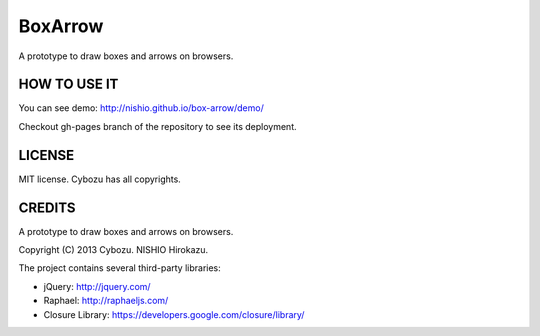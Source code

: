 ==========
 BoxArrow
==========

A prototype to draw boxes and arrows on browsers.


HOW TO USE IT
=============

You can see demo:
http://nishio.github.io/box-arrow/demo/

Checkout gh-pages branch of the repository to see its deployment.


LICENSE
=======

MIT license. Cybozu has all copyrights.


CREDITS
=======

A prototype to draw boxes and arrows on browsers.

Copyright (C) 2013 Cybozu. NISHIO Hirokazu.


The project contains several third-party libraries:

- jQuery: http://jquery.com/
- Raphael: http://raphaeljs.com/
- Closure Library: https://developers.google.com/closure/library/
